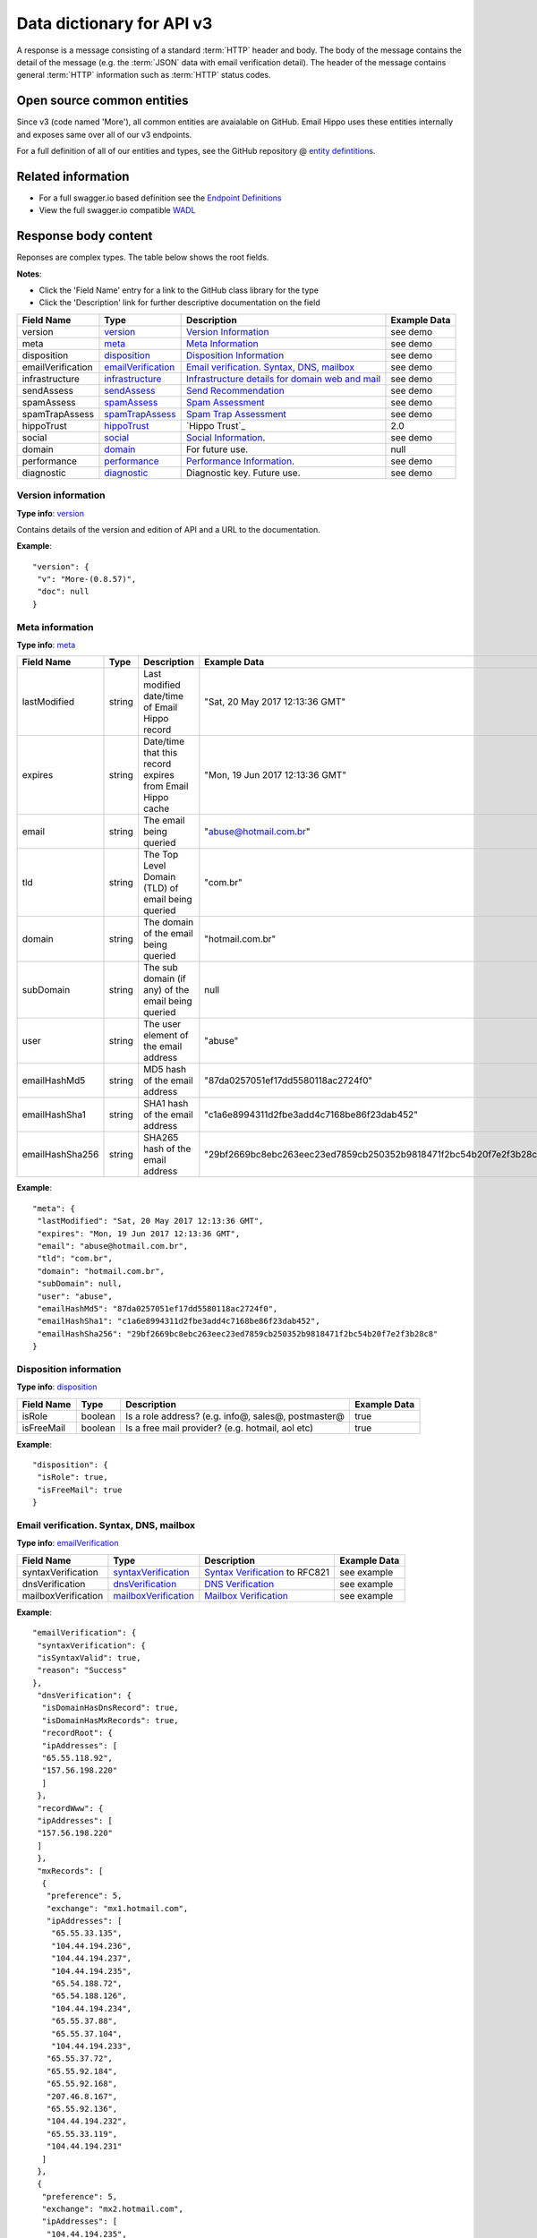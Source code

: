 .. _Data Dictionary:
.. _entity defintitions: https://github.com/emailhippo/email-verify-api-v3-client-wrapper-entities
.. _swagger.io: https://swagger.io
.. _Endpoint Definitions: https://api.hippoapi.com/swagger/
.. _WADL : https://api.hippoapi.com/swagger/v3/swagger.json
.. _version: https://github.com/emailhippo/email-verify-api-v3-client-wrapper-entities/blob/master/src/Components/EmailHippo.EmailVerify.Api.V3.Entities/V_3_0_0/VersionInfo/Version.cs
.. _meta: https://github.com/emailhippo/email-verify-api-v3-client-wrapper-entities/blob/master/src/Components/EmailHippo.EmailVerify.Api.V3.Entities/V_3_0_0/MetaInfo/Meta.cs
.. _disposition: https://github.com/emailhippo/email-verify-api-v3-client-wrapper-entities/blob/master/src/Components/EmailHippo.EmailVerify.Api.V3.Entities/V_3_0_0/Dispositions/Disposition.cs
.. _emailVerification: https://github.com/emailhippo/email-verify-api-v3-client-wrapper-entities/blob/master/src/Components/EmailHippo.EmailVerify.Api.V3.Entities/V_3_0_0/EmailVerificationInfo/EmailVerification.cs
.. _infrastructure: https://github.com/emailhippo/email-verify-api-v3-client-wrapper-entities/blob/master/src/Components/EmailHippo.EmailVerify.Api.V3.Entities/V_3_0_0/InfrastructureInfo/Infrastructure.cs
.. _sendAssess: https://github.com/emailhippo/email-verify-api-v3-client-wrapper-entities/blob/master/src/Components/EmailHippo.EmailVerify.Api.V3.Entities/V_3_0_0/MailSend/SendAssess.cs
.. _spamAssess: https://github.com/emailhippo/email-verify-api-v3-client-wrapper-entities/blob/master/src/Components/EmailHippo.EmailVerify.Api.V3.Entities/V_3_0_0/SpamData/SpamAssess.cs
.. _spamTrapAssess: https://github.com/emailhippo/email-verify-api-v3-client-wrapper-entities/blob/master/src/Components/EmailHippo.EmailVerify.Api.V3.Entities/V_3_0_0/SpamTrapData/SpamTrapAssess.cs
.. _hippoTrust: https://github.com/emailhippo/email-verify-api-v3-client-wrapper-entities/blob/master/src/Components/EmailHippo.EmailVerify.Api.V3.Entities/V_3_0_0/Trust/HippoTrust.cs
.. _social: https://github.com/emailhippo/email-verify-api-v3-client-wrapper-entities/blob/master/src/Components/EmailHippo.EmailVerify.Api.V3.Entities/V_3_0_0/SocialInfo/Social.cs
.. _domain: https://github.com/emailhippo/email-verify-api-v3-client-wrapper-entities/blob/master/src/Components/EmailHippo.EmailVerify.Api.V3.Entities/V_3_0_0/DomainInfo/Domain.cs
.. _performance: https://github.com/emailhippo/email-verify-api-v3-client-wrapper-entities/blob/master/src/Components/EmailHippo.EmailVerify.Api.V3.Entities/V_3_0_0/PerformanceInfo/Performance.cs
.. _diagnostic: https://github.com/emailhippo/email-verify-api-v3-client-wrapper-entities/blob/master/src/Components/EmailHippo.EmailVerify.Api.V3.Entities/V_3_0_0/DiagnosticInfo/Diagnostic.cs
.. _syntaxVerification: https://github.com/emailhippo/email-verify-api-v3-client-wrapper-entities/blob/master/src/Components/EmailHippo.EmailVerify.Api.V3.Entities/V_3_0_0/EmailVerificationInfo/SyntaxVerification.cs
.. _dnsVerification: https://github.com/emailhippo/email-verify-api-v3-client-wrapper-entities/blob/master/src/Components/EmailHippo.EmailVerify.Api.V3.Entities/V_3_0_0/EmailVerificationInfo/DnsVerification.cs
.. _mailboxVerification: https://github.com/emailhippo/email-verify-api-v3-client-wrapper-entities/blob/master/src/Components/EmailHippo.EmailVerify.Api.V3.Entities/V_3_0_0/EmailVerificationInfo/MailboxVerification.cs
.. _result: https://github.com/emailhippo/email-verify-api-v3-client-wrapper-entities/blob/master/src/Components/EmailHippo.EmailVerify.Api.V3.Entities/V_3_0_0/Statuses/Status.cs
.. _reason: https://github.com/emailhippo/email-verify-api-v3-client-wrapper-entities/blob/master/src/Components/EmailHippo.EmailVerify.Api.V3.Entities/V_3_0_0/Statuses/AdditionalStatus.cs
.. _record: https://github.com/emailhippo/email-verify-api-v3-client-wrapper-entities/blob/master/src/Components/EmailHippo.EmailVerify.Api.V3.Entities/V_3_0_0/Net/Record.cs
.. _mxrecord: https://github.com/emailhippo/email-verify-api-v3-client-wrapper-entities/blob/master/src/Components/EmailHippo.EmailVerify.Api.V3.Entities/V_3_0_0/Net/MxRecord.cs
.. _syntaxReason: https://github.com/emailhippo/email-verify-api-v3-client-wrapper-entities/blob/master/src/Components/EmailHippo.EmailVerify.Api.V3.Entities/V_3_0_0/Statuses/SyntaxVerificationReason.cs
.. _mailInfrastructure: https://github.com/emailhippo/email-verify-api-v3-client-wrapper-entities/blob/master/src/Components/EmailHippo.EmailVerify.Api.V3.Entities/V_3_0_0/InfrastructureInfo/Mail/MailInfrastructure.cs
.. _webInfrastructure: https://github.com/emailhippo/email-verify-api-v3-client-wrapper-entities/blob/master/src/Components/EmailHippo.EmailVerify.Api.V3.Entities/V_3_0_0/InfrastructureInfo/Web/WebInfrastructure.cs
.. _serviceTypeId: https://github.com/emailhippo/email-verify-api-v3-client-wrapper-entities/blob/master/src/Components/EmailHippo.EmailVerify.Api.V3.Entities/V_3_0_0/InfrastructureInfo/Mail/MailInfrastructureServiceType.cs
.. _sendAssesType : https://github.com/emailhippo/email-verify-api-v3-client-wrapper-entities/blob/master/src/Components/EmailHippo.EmailVerify.Api.V3.Entities/V_3_0_0/MailSend/SendAssessType.cs
.. _actionRecommendationType: https://github.com/emailhippo/email-verify-api-v3-client-wrapper-entities/blob/master/src/Components/EmailHippo.EmailVerify.Api.V3.Entities/V_3_0_0/SpamData/SpamDataAssessType.cs
.. _blockList: https://github.com/emailhippo/email-verify-api-v3-client-wrapper-entities/blob/master/src/Components/EmailHippo.EmailVerify.Api.V3.Entities/V_3_0_0/SpamData/BlockList.cs
.. _trustLevelType: https://github.com/emailhippo/email-verify-api-v3-client-wrapper-entities/blob/master/src/Components/EmailHippo.EmailVerify.Api.V3.Entities/V_3_0_0/Trust/TrustLevelType.cs

Data dictionary for API v3
==========================
A response is a message consisting of a standard :term:`HTTP` header and body.
The body of the message contains the detail of the message (e.g. the :term:`JSON` data with email verification detail).
The header of the message contains general :term:`HTTP` information such as :term:`HTTP` status codes.

Open source common entities
---------------------------
Since v3 (code named 'More'), all common entities are avaialable on GitHub. Email Hippo uses these entities internally and exposes same over all of our v3 endpoints.

For a full definition of all of our entities and types, see the GitHub repository @ `entity defintitions`_.

Related information
-------------------
* For a full swagger.io based definition see the `Endpoint Definitions`_
* View the full swagger.io compatible `WADL`_


Response body content
---------------------
Reponses are complex types. The table below shows the root fields.

**Notes**:

* Click the 'Field Name' entry for a link to the GitHub class library for the type
* Click the 'Description' link for further descriptive documentation on the field


+--------------------+-----------------------+----------------------------------------------------+---------------------+
| Field Name         | Type                  | Description                                        | Example Data        |
+====================+=======================+====================================================+=====================+
| version            | `version`_            | `Version Information`_                             | see demo            |
+--------------------+-----------------------+----------------------------------------------------+---------------------+
| meta               | `meta`_               | `Meta Information`_                                | see demo            |
+--------------------+-----------------------+----------------------------------------------------+---------------------+
| disposition        | `disposition`_        | `Disposition Information`_                         | see demo            |
+--------------------+-----------------------+----------------------------------------------------+---------------------+
| emailVerification  | `emailVerification`_  | `Email verification. Syntax, DNS, mailbox`_        | see demo            |
+--------------------+-----------------------+----------------------------------------------------+---------------------+
| infrastructure     | `infrastructure`_     | `Infrastructure details for domain web and mail`_  | see demo            |
+--------------------+-----------------------+----------------------------------------------------+---------------------+
| sendAssess         | `sendAssess`_         | `Send Recommendation`_                             | see demo            |
+--------------------+-----------------------+----------------------------------------------------+---------------------+
| spamAssess         | `spamAssess`_         | `Spam Assessment`_                                 | see demo            |
+--------------------+-----------------------+----------------------------------------------------+---------------------+
| spamTrapAssess     | `spamTrapAssess`_     | `Spam Trap Assessment`_                            | see demo            |
+--------------------+-----------------------+----------------------------------------------------+---------------------+
| hippoTrust         | `hippoTrust`_         | `Hippo Trust`_                                     | 2.0                 |
+--------------------+-----------------------+----------------------------------------------------+---------------------+
| social             | `social`_             | `Social Information`_.                             | see demo            |
+--------------------+-----------------------+----------------------------------------------------+---------------------+
| domain             | `domain`_             | For future use.                                    | null                |
+--------------------+-----------------------+----------------------------------------------------+---------------------+
| performance        | `performance`_        | `Performance Information`_.                        | see demo            |
+--------------------+-----------------------+----------------------------------------------------+---------------------+
| diagnostic         | `diagnostic`_         | Diagnostic key. Future use.                        | see demo            |
+--------------------+-----------------------+----------------------------------------------------+---------------------+

.. _Version Information:

Version information
^^^^^^^^^^^^^^^^^^^
**Type info**: `version`_

Contains details of the version and edition of API and a URL to the documentation.

**Example**:

::

		"version": {
		 "v": "More-(0.8.57)",
		 "doc": null
		}


.. _Meta Information:

Meta information
^^^^^^^^^^^^^^^^
**Type info**: `meta`_

+--------------------+-----------------------+-----------------------------------------------------------+--------------------------------------------------------------------+
| Field Name         | Type                  | Description                                               | Example Data                                                       |
+====================+=======================+===========================================================+====================================================================+
| lastModified       | string                | Last modified date/time of Email Hippo record             | "Sat, 20 May 2017 12:13:36 GMT"                                    |
+--------------------+-----------------------+-----------------------------------------------------------+--------------------------------------------------------------------+
| expires            | string                | Date/time that this record expires from Email Hippo cache | "Mon, 19 Jun 2017 12:13:36 GMT"                                    |
+--------------------+-----------------------+-----------------------------------------------------------+--------------------------------------------------------------------+
| email              | string                | The email being queried                                   | "abuse@hotmail.com.br"                                             |
+--------------------+-----------------------+-----------------------------------------------------------+--------------------------------------------------------------------+
| tld                | string                | The Top Level Domain (TLD) of email being queried         | "com.br"                                                           |
+--------------------+-----------------------+-----------------------------------------------------------+--------------------------------------------------------------------+
| domain             | string                | The domain of the email being queried                     | "hotmail.com.br"                                                   |
+--------------------+-----------------------+-----------------------------------------------------------+--------------------------------------------------------------------+
| subDomain          | string                | The sub domain (if any) of the email being queried        | null                                                               |
+--------------------+-----------------------+-----------------------------------------------------------+--------------------------------------------------------------------+
| user               | string                | The user element of the email address                     | "abuse"                                                            |
+--------------------+-----------------------+-----------------------------------------------------------+--------------------------------------------------------------------+
| emailHashMd5       | string                | MD5 hash of the email address                             | "87da0257051ef17dd5580118ac2724f0"                                 |
+--------------------+-----------------------+-----------------------------------------------------------+--------------------------------------------------------------------+
| emailHashSha1      | string                | SHA1 hash of the email address                            | "c1a6e8994311d2fbe3add4c7168be86f23dab452"                         |
+--------------------+-----------------------+-----------------------------------------------------------+--------------------------------------------------------------------+
| emailHashSha256    | string                | SHA265 hash of the email address                          | "29bf2669bc8ebc263eec23ed7859cb250352b9818471f2bc54b20f7e2f3b28c8" |
+--------------------+-----------------------+-----------------------------------------------------------+--------------------------------------------------------------------+

**Example**:

::

		"meta": {
		 "lastModified": "Sat, 20 May 2017 12:13:36 GMT",
		 "expires": "Mon, 19 Jun 2017 12:13:36 GMT",
		 "email": "abuse@hotmail.com.br",
		 "tld": "com.br",
		 "domain": "hotmail.com.br",
		 "subDomain": null,
		 "user": "abuse",
		 "emailHashMd5": "87da0257051ef17dd5580118ac2724f0",
		 "emailHashSha1": "c1a6e8994311d2fbe3add4c7168be86f23dab452",
		 "emailHashSha256": "29bf2669bc8ebc263eec23ed7859cb250352b9818471f2bc54b20f7e2f3b28c8"
		}


.. _Disposition Information:

Disposition information
^^^^^^^^^^^^^^^^^^^^^^^
**Type info**: `disposition`_

+--------------------+-----------------------+-----------------------------------------------------+---------------------+
| Field Name         | Type                  | Description                                         | Example Data        |
+====================+=======================+=====================================================+=====================+
| isRole             | boolean               | Is a role address? (e.g. info@, sales@, postmaster@ | true                |
+--------------------+-----------------------+-----------------------------------------------------+---------------------+
| isFreeMail         | boolean               | Is a free mail provider? (e.g. hotmail, aol etc)    | true                |
+--------------------+-----------------------+-----------------------------------------------------+---------------------+

**Example**:

::

		"disposition": {
		 "isRole": true,
		 "isFreeMail": true
		}


.. _Email verification. Syntax, DNS, mailbox:

Email verification. Syntax, DNS, mailbox
^^^^^^^^^^^^^^^^^^^^^^^^^^^^^^^^^^^^^^^^
**Type info**: `emailVerification`_

+---------------------+------------------------+-----------------------------------------------------+---------------------+
| Field Name          | Type                   | Description                                         | Example Data        |
+=====================+========================+=====================================================+=====================+
| syntaxVerification  | `syntaxVerification`_  | `Syntax Verification`_ to RFC821                    | see example         |
+---------------------+------------------------+-----------------------------------------------------+---------------------+
| dnsVerification     | `dnsVerification`_     | `DNS Verification`_                                 | see example         |
+---------------------+------------------------+-----------------------------------------------------+---------------------+
| mailboxVerification | `mailboxVerification`_ | `Mailbox Verification`_                             | see example         |
+---------------------+------------------------+-----------------------------------------------------+---------------------+

**Example**:

::

		"emailVerification": {
		 "syntaxVerification": {
		 "isSyntaxValid": true,
		 "reason": "Success"
		},
		 "dnsVerification": {
		  "isDomainHasDnsRecord": true,
		  "isDomainHasMxRecords": true,
		  "recordRoot": {
		  "ipAddresses": [
		  "65.55.118.92",
		  "157.56.198.220"
		  ]
		 },
		 "recordWww": {
		 "ipAddresses": [
		 "157.56.198.220"
		 ]
		 },
		 "mxRecords": [
		  {
		   "preference": 5,
		   "exchange": "mx1.hotmail.com",
		   "ipAddresses": [
		    "65.55.33.135",
		    "104.44.194.236",
		    "104.44.194.237",
		    "104.44.194.235",
		    "65.54.188.72",
		    "65.54.188.126",
		    "104.44.194.234",
		    "65.55.37.88",
		    "65.55.37.104",
		    "104.44.194.233",
		   "65.55.37.72",
		   "65.55.92.184",
		   "65.55.92.168",
		   "207.46.8.167",
		   "65.55.92.136",
		   "104.44.194.232",
		   "65.55.33.119",
		   "104.44.194.231"
		  ]
		 },
		 {
		  "preference": 5,
		  "exchange": "mx2.hotmail.com",
		  "ipAddresses": [
		   "104.44.194.235",
		   "65.55.92.136",
		   "65.54.188.94",
		   "65.55.37.88",
		   "207.46.8.167",
		   "65.55.37.120",
		   "104.44.194.237",
		   "104.44.194.234",
		   "104.44.194.236",
		   "65.55.92.184",
		   "104.44.194.233",
		   "65.54.188.126",
		   "104.44.194.231",
		   "207.46.8.199",
		   "104.44.194.232",
		   "65.55.92.152",
		   "65.55.37.104",
		   "65.55.33.135",
		   "65.54.188.72"
		  ]
		 },
		 {
		  "preference": 5,
		  "exchange": "mx3.hotmail.com",
		  "ipAddresses": [
		   "65.55.37.120",
		   "65.55.92.136",
		   "65.55.92.152",
		   "104.44.194.234",
		   "65.55.33.119",
		   "65.55.92.168",
		   "104.44.194.232",
		   "65.55.37.72",
		   "104.44.194.235",
		   "104.44.194.236",
		   "65.54.188.94",
		   "65.54.188.110",
		   "207.46.8.167",
		   "104.44.194.237",
		   "104.44.194.231",
		   "65.55.37.104",
		   "104.44.194.233",
		   "65.54.188.72",
		   "207.46.8.199"
		  ]
		 },
		 {
		  "preference": 5,
		  "exchange": "mx4.hotmail.com",
		  "ipAddresses": [
		   "65.55.37.120",
		   "65.54.188.110",
		   "104.44.194.235",
		   "104.44.194.232",
		   "65.55.92.168",
		   "207.46.8.199",
		   "65.54.188.94",
		   "65.55.92.152",
		   "104.44.194.237",
		   "65.55.33.135",
		   "65.55.37.88",
		   "104.44.194.234",
		   "65.55.92.184",
		   "104.44.194.233",
		   "104.44.194.231",
		   "65.55.37.72",
		   "104.44.194.236",
		   "65.55.33.119"
		  ]
		 }
		],
		"txtRecords": [
		 "\"v=spf1 include:spf-a.hotmail.com include:spf-b.hotmail.com include:spf-c.hotmail.com include:spf-d.hotmail.com ~all\""
		 ]
		},
		"mailboxVerification": {
		 "result": "Bad",
		 "reason": "MailboxDoesNotExist"
		 }
		}


.. Syntax Verification:

Syntax verification
^^^^^^^^^^^^^^^^^^^
**Type info**: `syntaxVerification`_

+---------------------+------------------------+------------------------------------------------------------------------+---------------------+
| Field Name          | Type                   | Description                                                            | Example Data        |
+=====================+========================+========================================================================+=====================+
| isSyntaxValid       | boolean                | Is the syntax of the email address correct according to RFC standards? | true                |
+---------------------+------------------------+------------------------------------------------------------------------+---------------------+
| reason              | `syntaxReason`_        | `Syntax Verification Reason Codes`_                                    | "Success"           |
+---------------------+------------------------+------------------------------------------------------------------------+---------------------+

**Example**:

::

		"syntaxVerification": {
			"isSyntaxValid": true,
			"reason": "Success"
		}


.. Syntax Verification Reason Codes:

Syntax verification reason codes
^^^^^^^^^^^^^^^^^^^^^^^^^^^^^^^^
:None:
	No status available.

:AtSignNotFound:
	The '@' sign not found.

:DomainPartCompliancyFailure:
    The syntax of a legal Internet host name was specified in RFC-952.
    One aspect of host name syntax is hereby changed: the restriction on the first character is relaxed to allow either a letter or a digit. (http://tools.ietf.org/html/rfc1123#section-2.1)

    NB RFC 1123 updates RFC 1035, but this is not currently apparent from reading RFC 1035.
    Most common applications, including email and the Web, will generally not permit escaped strings (http://tools.ietf.org/html/rfc3696#section-2).
    The better strategy has now become to make the "at least one period" test, to verify LDH conformance (including verification that the apparent TLD name is not all-numeric)(http://tools.ietf.org/html/rfc3696#section-2)
    Characters outside the set of alphabetic characters, digits, and hyphen MUST NOT appear in domain name labels for SMTP clients or servers (http://tools.ietf.org/html/rfc5321#section-4.1.2)
    RFC5321 precludes the use of a trailing dot in a domain name for SMTP purposes (http://tools.ietf.org/html/rfc5321#section-4.1.2)

:DoubleDotSequence:
	Can't have empty element (consecutive dots or dots at the start or end)(http://tools.ietf.org/html/rfc5322#section-3.4.1)

:InvalidAddressLength:
	Email is too long.

	The maximum total length of a reverse-path or forward-path is 256 characters (including the punctuation and element separators) (http://tools.ietf.org/html/rfc5321#section-4.5.3.1.3)

:InvalidCharacterInSequence:
	Invalid character in email address.

:InvalidEmptyQuotedWord:
	Invalid Empty Quoted Word.

:InvalidFoldingWhiteSpaceSequence:
	Folding White Space.

	local-part = dot-atom / quoted-string / obs-local-part

	obs-local-part = word ("." word)(http://tools.ietf.org/html/rfc5322#section-3.4.1)

:InvalidLocalPartLength:
	Local part must be 64 characters or less.

:InvalidWordBoundaryStart:
	RFC5321 section 4.1.3.

	Character preceding IPv4 address must be ':'. RFC5321 section 4.1.3

:Success:
	Syntax verification is successful.

:TooManyAtSignsFound:
	Too many @ signs found in email address. Only one is permitted.

:UnbalancedCommentParenthesis:
	Unbalanced comment parenthesis

:UnexpectedQuotedPairSequence:
	Any ASCII graphic (printing) character other than the at-sign ("@"), backslash, double quote, comma, or square brackets may appear without quoting. If any of that list of excluded characters are to appear, they must be quoted (http://tools.ietf.org/html/rfc3696#section-3)

	Any excluded characters? i.e. 0x00-0x20, (, ), <, >, [, ], :, ;, @, \, comma, period, "

:Unknown:
	Syntax verification failed for unknown reasons.

:UnmatchedQuotedPair:
	Unmatched quoted pair.


.. DNS Verification:

DNS verification
^^^^^^^^^^^^^^^^
**Type info**: `dnsVerification`_

+----------------------+------------------------+-----------------------------------------------------+---------------------------------------------------------------------------------------------------------------------------+
| Field Name           | Type                   | Description                                         | Example Data                                                                                                              |
+======================+========================+=====================================================+===========================================================================================================================+
| isDomainHasDnsRecord | boolean                | Does the dmain have any DNS records?                | true                                                                                                                      |
+----------------------+------------------------+-----------------------------------------------------+---------------------------------------------------------------------------------------------------------------------------+
| isDomainHasMxRecords | boolean                | Does the domain have any :term:`MX` records?        | true                                                                                                                      |
+----------------------+------------------------+-----------------------------------------------------+---------------------------------------------------------------------------------------------------------------------------+
| recordRoot           | `record`_              | Details of root A record for domain                 | see example                                                                                                               |
+----------------------+------------------------+-----------------------------------------------------+---------------------------------------------------------------------------------------------------------------------------+
| recordWww            | `record`_              | Details of records for WWW subdomain                | see example                                                                                                               |
+----------------------+------------------------+-----------------------------------------------------+---------------------------------------------------------------------------------------------------------------------------+
| mxRecords            | List of `mxrecord`_    | All :term:`MX` records for domain                   | see example                                                                                                               |
+----------------------+------------------------+-----------------------------------------------------+---------------------------------------------------------------------------------------------------------------------------+
| txtRecords           | List of string         | All :term:`TXT` records for domain                  | "\"v=spf1 include:spf-a.hotmail.com include:spf-b.hotmail.com include:spf-c.hotmail.com include:spf-d.hotmail.com ~all\"" |
+----------------------+------------------------+-----------------------------------------------------+---------------------------------------------------------------------------------------------------------------------------+



**Example**:

::

		"dnsVerification": {
		 "isDomainHasDnsRecord": true,
		 "isDomainHasMxRecords": true,
		 "recordRoot": {
		 "ipAddresses": [
		  "65.55.118.92",
		  "157.56.198.220"
		 ]
		},
		"recordWww": {
		 "ipAddresses": [
		 "157.56.198.220"
		 ]
		},
		"mxRecords": [
		 {
		  "preference": 5,
		  "exchange": "mx1.hotmail.com",
		  "ipAddresses": [
		   "65.55.33.135",
		   "104.44.194.236",
		   "104.44.194.237",
		   "104.44.194.235",
		   "65.54.188.72",
		   "65.54.188.126",
		   "104.44.194.234",
		   "65.55.37.88",
		   "65.55.37.104",
		   "104.44.194.233",
		   "65.55.37.72",
		   "65.55.92.184",
		   "65.55.92.168",
		   "207.46.8.167",
		   "65.55.92.136",
		   "104.44.194.232",
		   "65.55.33.119",
		   "104.44.194.231"
		  ]
		 },
		 {
		 "preference": 5,
		 "exchange": "mx2.hotmail.com",
		 "ipAddresses": [
		  "104.44.194.235",
		  "65.55.92.136",
		  "65.54.188.94",
		  "65.55.37.88",
		  "207.46.8.167",
		  "65.55.37.120",
		  "104.44.194.237",
		  "104.44.194.234",
		  "104.44.194.236",
		  "65.55.92.184",
		  "104.44.194.233",
		  "65.54.188.126",
		  "104.44.194.231",
		  "207.46.8.199",
		  "104.44.194.232",
		  "65.55.92.152",
		  "65.55.37.104",
		  "65.55.33.135",
		  "65.54.188.72"
		  ]
		 },
		 {
		 "preference": 5,
		 "exchange": "mx3.hotmail.com",
		 "ipAddresses": [
		  "65.55.37.120",
		  "65.55.92.136",
		  "65.55.92.152",
		  "104.44.194.234",
		  "65.55.33.119",
		  "65.55.92.168",
		  "104.44.194.232",
		  "65.55.37.72",
		  "104.44.194.235",
		  "104.44.194.236",
		  "65.54.188.94",
		  "65.54.188.110",
		  "207.46.8.167",
		  "104.44.194.237",
		  "104.44.194.231",
		  "65.55.37.104",
		  "104.44.194.233",
		  "65.54.188.72",
		  "207.46.8.199"
		  ]
		 },
		 {
		 "preference": 5,
		 "exchange": "mx4.hotmail.com",
		 "ipAddresses": [
		  "65.55.37.120",
		  "65.54.188.110",
		  "104.44.194.235",
		  "104.44.194.232",
		  "65.55.92.168",
		  "207.46.8.199",
		  "65.54.188.94",
		  "65.55.92.152",
		  "104.44.194.237",
		  "65.55.33.135",
		  "65.55.37.88",
		  "104.44.194.234",
		  "65.55.92.184",
		  "104.44.194.233",
		  "104.44.194.231",
		  "65.55.37.72",
		  "104.44.194.236",
		  "65.55.33.119"
		  ]
		 }
		],
		"txtRecords": [
		 "\"v=spf1 include:spf-a.hotmail.com include:spf-b.hotmail.com include:spf-c.hotmail.com include:spf-d.hotmail.com ~all\""
		 ]
		}



.. Mailbox Verification:

Mailbox verification
^^^^^^^^^^^^^^^^^^^^
**Type info**: `mailboxVerification`_

+---------------------+------------------------+-----------------------------------------------------+-----------------------+
| Field Name          | Type                   | Description                                         | Example Data          |
+=====================+========================+=====================================================+=======================+
| result              | `result`_              | `Primary Result Codes`_                             | "Bad"                 |
+---------------------+------------------------+-----------------------------------------------------+-----------------------+
| reason              | `reason`_              | `Secondary Reason Codes`_                           | "MailboxDoesNotExist" |
+---------------------+------------------------+-----------------------------------------------------+-----------------------+

**Example**:

::

		"mailboxVerification": {
		 "result": "Bad",
		 "reason": "MailboxDoesNotExist"
		}


.. _Primary Result Codes:

Primary result codes
^^^^^^^^^^^^^^^^^^^^
:None:
	No status available.

:Ok:
	Verification passes all checks including Syntax, :term:`DNS`,
	:term:`MX`, Mailbox, Deep Server Configuration, :term:`Grey Listing`

:Bad:
	Verification fails checks for definitive reasons (e.g. mailbox does not exist)

:RetryLater:
	Conclusive verification result cannot be achieved at this time. Please try again later. - This is ShutDowns, IPBlock, TimeOuts

:Unverifiable:
	Conclusive verification result cannot be achieved due to mail server configuration
	or anti-spam measures. See `Secondary Reason Codes`_.

.. _Secondary Reason Codes:

Secondary reason codes
^^^^^^^^^^^^^^^^^^^^^^
:None:
	No additional information is available.

	This status differs from a TransientNetworkFault as it should not be retried
	(the result will not change).

	There are a few known reasons for this status code for example a mail provider implementing custom mailbox shutdowns.

:AtSignNotFound:
	The required '@' sign is not found in email address.

:DomainIsInexistent:
	The domain (i.e. the bit after the '@' character) defined in the email address
	does not exist, according to :term:`DNS` records.

	A domain that does not exist cannot have email boxes. A domain that does not
	exist cannot have email boxes.

:DomainIsWellKnownDea:
	The domain is a well known Disposable Email Address :term:`DEA`.

	There are many services available that permit users to use a one-time
	only email address. Typically, these email addresses are used by
	individuals wishing to gain access to content or services requiring
	registration of email addresses but same individuals not wishing to
	divulge their true identities (e.g. permanent email addresses).

	:term:`DEA` addresses should not be regarded as valid for email
	send purposes as it is unlikely that messages sent to :abbr:`DEA(Disposable Email Address)`
	addresses will ever be read.

:GreyListing:
	:term:`Grey Listing` is in operation. It is not possible to validate email boxes in real-time where grey listing is in operation.

:MailboxFull:
	The mailbox is full.

	Mailboxes that are full are unable to receive any further email
	messages until such time as the user empties the mail box or the
	system administrator grants extra storage quota.

	Most full mailboxes usually indicate accounts that have been
	abandoned by users and will therefore never be looked at again.

	We do not recommend sending emails to email addresses identified
	as *full*.

:MailboxDoesNotExist:
	The mailbox does not exist.

	100% confidence that the mail box does not exist.

:MailServerFaultDetected:
	Unspecified mail server fault detected.
	
	An unspecified mail server fault was detected.
	
:NoMxServersFound:
	There are no mail servers defined for this domain, according to :term:`DNS`.

	Email addresses cannot be valid if there are no email servers
	defined in :term:`DNS` for the domain.

:ServerDoesNotSupportInternationalMailboxes:
	The server does not support international mailboxes.

	International email boxes are those that use international
	character sets such as Chinese / Kanji etc.

	International email boxes require systems in place for :term:`Punycode`
	translation.

	Where these systems are not in place, email verification or delivery
	is not possible.

	For further information see :term:`Punycode`.

:ServerIsCatchAll:
	The server is configured for *catch all* and responds to all
	email verifications with a status of *Ok*.

	Mail servers can be configured with a policy known as *Catch All*.
	Catch all redirects any email address sent to a particular
	domain to a central email box for manual inspection. Catch all
	configured servers cannot respond to requests for email address verification.

:Success:
	Successful verification.

	100% confidence that the mailbox exists.

:TooManyAtSignsFound:
	Too many '@' signs found in email address.

	Only one '@' character is allowed in email addresses.

:Unknown:
	The reason for the verification result is unknown.
	
:UpredictableSystem:
	Upredictable system infrastructure detected.
	
	Various email services deliver unpredictable results to email address verification.
	
	The reason for this unpredictability is that some email systems elect not to implement email standards (i.e. RFC 2821).
	
	For systems that are known to be unpredictable, we return a secondary status of UpredictableSystem.
	
:TransientNetworkFault:
	A temporary network fault occurred during verification. Please try again later.

	Verification operations on remote mail servers can sometimes fail for a number
	of reasons such as loss of network connection, remote servers timing out etc.

	These conditions are usually temporary. Retrying verification at a later time
	will usually result in a positive response from mail servers.

	Please note that setting an infinite retry policy around this status code is
	inadvisable as there is no way of knowing when the issue will be resolved within
	the target domain or the grey listing resolved, and this may affect your daily quota.

:PossibleSpamTrapDetected:
	A possible spam trap email address or domain has been detected.

	Spam traps are email addresses or domains deliberately placed on-line
	in order to capture and flag potential spam based operations.

	Our advanced detection heuristics are capable of detecting likely
	spam trap addresses or domains known to be associated with spam trap techniques.

	We do not recommend sending emails to addresses identified as associated
	with known spam trap behaviour.

	Sending emails to known spam traps or domains will result in your :term:`ESP`
	being subjected to email blocks from a :term:`DNS` :term:`Block List`.

	An :term:`ESP` cannot tolerate entries in a :term:`Block List` (as it adversely
	affects email deliverability for all customers) and will actively refuse
	to send emails on behalf of customers with a history of generating entries in a :term:`Block List`.

.. Infrastructure details for domain web and mail:

Infrastructure details for domain web and mail
^^^^^^^^^^^^^^^^^^^^^^^^^^^^^^^^^^^^^^^^^^^^^^
**Type info**: `infrastructure`_

+---------------------+------------------------+-----------------------------------------------------+-----------------------+
| Field Name          | Type                   | Description                                         | Example Data          |
+=====================+========================+=====================================================+=======================+
| mail                | `mailInfrastructure`_  | `Mail Infrastructure`_                              | see example           |
+---------------------+------------------------+-----------------------------------------------------+-----------------------+
| web                 | `webInfrastructure`_   | `Web Infrastructure`_                               | see example           |
+---------------------+------------------------+-----------------------------------------------------+-----------------------+

**Example**:

::

	"infrastructure": {
	 "mail": {
	  "serviceTypeId": "Hotmail",
	  "mailServerLocation": "US",
	  "smtpBanner": "220 SNT004-MC9F19.hotmail.com Sending unsolicited commercial or bulk e-mail to Microsoft's computer network is prohibited. Other restrictions are found at http://privacy.microsoft.com/en-us/anti-spam.mspx. Sat, 20 May 2017 05:13:34 -0700"
	 },
	"web": {
	 "hasAliveWebServer": true
	 }
	}


.. Mail Infrastructure:

Mail infrastructure
^^^^^^^^^^^^^^^^^^^
**Type info**: `mailInfrastructure`_

+---------------------+------------------------+---------------------------------------------------------+-----------------------+
| Field Name          | Type                   | Description                                             | Example Data          |
+=====================+========================+=========================================================+=======================+
| serviceTypeId       | `serviceTypeId`_       | `Service Type Identifier`_.                             | "Hotmail"             |
+---------------------+------------------------+---------------------------------------------------------+-----------------------+
| mailServerLocation  | string                 | Mail server location. 2 digit ISO code.                 | "US"                  |
+---------------------+------------------------+---------------------------------------------------------+-----------------------+
| smtpBanner          | string                 | :term:`SMTP` banner received on connect to mail server. | see example           |
+---------------------+------------------------+---------------------------------------------------------+-----------------------+

**Example**:

::

	"mail": {
	 "serviceTypeId": "Hotmail",
	 "mailServerLocation": "US",
	 "smtpBanner": "220 SNT004-MC9F19.hotmail.com Sending unsolicited commercial or bulk e-mail to Microsoft's computer network is prohibited. Other restrictions are found at http://privacy.microsoft.com/en-us/anti-spam.mspx. Sat, 20 May 2017 05:13:34 -0700"
	}



.. Service Type Identifier:

Service type identifier
^^^^^^^^^^^^^^^^^^^^^^^
**Type info**: `serviceTypeId`_

:Other:
	Service not of pre-defined list of known types.

:Aol:
	AOL.

:Hotmail:
	Hotmail.

:Gmail:
	Gmail.

:GoogleForBiz:
	Google for business.

:MessageLabs:
	Symantec message labs.

:Net4Sec:
	Net4Sec.

:Office365:
	Microsoft Office 365.

:Yahoo:
	Yahoo.

:UceProtect:
	UCE Protect.


.. Web Infrastructure:

Web infrastructure
^^^^^^^^^^^^^^^^^^
**Type info**: `webInfrastructure`_

Email Hippo performs a PING to establish whether a domain has a working web server / web site. A domain without a working website can be an indicator of low quality email domains.

+---------------------+------------------------+--------------------------------------------------------------+-----------------------+
| Field Name          | Type                   | Description                                                  | Example Data          |
+=====================+========================+==============================================================+=======================+
| hasAliveWebServer   | boolean                | Determines if domain has a web server that responds to PING. | true                  |
+---------------------+------------------------+--------------------------------------------------------------+-----------------------+

**Example**:

::

	"web": {
	 "hasAliveWebServer": true
	 }


.. Send Assesment:

Send sssesment
^^^^^^^^^^^^^^
**Type info**: `sendAssess`_

Email Hippo performs an assesment of the risk associated with sending email to the email address queried. The overall score is based on a number of factors including:

* If the domain is determined to be a :term:`DEA`
* If the mailbox is verified as 'Ok' or 'Good'
* Whether the email domain is listed in third party lists (e.g. SpamHaus)
* Whether the domain is determined to be FreeMail or is a role address
* Whether the domain has a working web site

+---------------------+------------------------+--------------------------------------------------------------+-----------------------+
| Field Name          | Type                   | Description                                                  | Example Data          |
+=====================+========================+==============================================================+=======================+
| inboxQualityScore   | decimal                | Inbox quality score.                                         | 0.1                   |
+---------------------+------------------------+--------------------------------------------------------------+-----------------------+
| sendRecommendation  | `sendAssesType`_       | `Send recommendation`_.                                      | "DoNotSend"           |
+---------------------+------------------------+--------------------------------------------------------------+-----------------------+

.. Send Recommendation:

Send recommendation
^^^^^^^^^^^^^^^^^^^

:None:
	No recommendation.

:SafeToSend:
	Safe to send email. Minimal risk of hard bounces or complaints.

:DoNotSend:
	Do not send. Hight risk of hard bounce and complaints.

:RiskyToSend:
	Sending to this email address is risky. Hard bounces and complaints are possible. Send at your own risk.


**Example**:

::

	"sendAssess": {
	 "inboxQualityScore": 0.1,
	 "sendRecommendation": "DoNotSend"
	}


.. Spam Assessment

Spam assessment
^^^^^^^^^^^^^^^
**Type info**: `spamAssess`_

Email Hippo performs an assesment of the risk associated with receiving email from the address queried. The overall score is based on a number of factors from the table below.


+--------------------------+------------------------------+-----------------------------------------------------------------------+-----------------------+
| Field Name               | Type                         | Description                                                           | Example Data          |
+==========================+==============================+=======================================================================+=======================+
| isDisposableEmailAddress | boolean                      | Is the email domain a :term:`DEA`?                                    | false                 |
+--------------------------+------------------------------+-----------------------------------------------------------------------+-----------------------+
| isDarkWebEmailAddress    | boolean                      | Is the email address domain hosted in the Dark Web?                   | false                 |
+--------------------------+------------------------------+-----------------------------------------------------------------------+-----------------------+
| isGibberishDomain        | boolean                      | Is the email address domain deemed to be gibberish text?              | false                 |
+--------------------------+------------------------------+-----------------------------------------------------------------------+-----------------------+
| isGibberishUser          | boolean                      | Is the email address user deemed to be gibberish text?                | false                 |
+--------------------------+------------------------------+-----------------------------------------------------------------------+-----------------------+
| domainRiskScore          | decimal                      | General risk score of email address domain.                           | 0                     |
+--------------------------+------------------------------+-----------------------------------------------------------------------+-----------------------+
| formatRiskScore          | decimal                      | Format risk score of email address.                                   | 0                     |
+--------------------------+------------------------------+-----------------------------------------------------------------------+-----------------------+
| profanityRiskScore       | decimal                      | Profanity risk score of email address.                                | 0                     |
+--------------------------+------------------------------+-----------------------------------------------------------------------+-----------------------+
| overallRiskScore         | decimal                      | Overall risk score for spam from this email address.                  | 0                     |
+--------------------------+------------------------------+-----------------------------------------------------------------------+-----------------------+
| actionRecomendation      | `actionRecommendationType`_  | What action should you take if receiving email from email address.    | "Allow"               |
+--------------------------+------------------------------+-----------------------------------------------------------------------+-----------------------+
| blockLists               | List of `blockList`_         | `Blocklists`_.                                                        | see example           |
+--------------------------+------------------------------+-----------------------------------------------------------------------+-----------------------+


**Example**:

::

	"spamAssess": {
	 "isDisposableEmailAddress": false,
	 "isDarkWebEmailAddress": false,
	 "isGibberishDomain": false,
	 "isGibberishUser": false,
	 "domainRiskScore": 0,
	 "formatRiskScore": 0,
	 "profanityRiskScore": 0,
	 "overallRiskScore": 0,
	 "actionRecomendation": "Allow",
	 "blockLists": [
	  {
	   "blockListName": "spamhaus",
	   "isListed": false,
	   "listedReason": null,
	   "listedMoreInfo": null
	  }
	 ]
	}


.. Blocklists:

Blocklists
^^^^^^^^^^
**Type info**: List of `blockList`_

Email Hippo includes references to third party spam block lists to enrich it's own email verification information.

Initially (on launch of v3), we include references to SpamHaus Domain Block List (DBL). 

.. Note:: Email Hippo may add additional data sources for blocklists in the future.

+--------------------------+------------------------------+-----------------------------------------------------------------------+-----------------------------------------------------+
| Field Name               | Type                         | Description                                                           | Example Data                                        |
+==========================+==============================+=======================================================================+=====================================================+
| blockListName            | string                       | Name of block list.                                                   | "spamhaus"                                          |
+--------------------------+------------------------------+-----------------------------------------------------------------------+-----------------------------------------------------+
| isListed                 | boolean                      | Is the email address domain listed in the block list?                 | true                                                |
+--------------------------+------------------------------+-----------------------------------------------------------------------+-----------------------------------------------------+
| listedReason             | string                       | If the email address domain is listed in the block list, then why?    | "127.0.1.2"                                         |
+--------------------------+------------------------------+-----------------------------------------------------------------------+-----------------------------------------------------+
| listedMoreInfo           | string                       | Any additional information provided from the block list on reason(s)  | "https://www.spamhaus.org/query/domain/dbltest.com" |
+--------------------------+------------------------------+-----------------------------------------------------------------------+-----------------------------------------------------+

**Example**:

::

	"blockLists": [
	  {
	  "blockListName": "spamhaus",
	  "isListed": true,
	  "listedReason": "127.0.1.2",
	  "listedMoreInfo": "https://www.spamhaus.org/query/domain/dbltest.com"
	  }
	 ]


.. Spam Trap Assessment:

Spam trap assessment
^^^^^^^^^^^^^^^^^^^^
**Type info**: List of `spamTrapAssess`_

Email Hippo maintains a list of known :term:`Spam Trap`.

+--------------------------+------------------------------+-----------------------------------------------------------------------+-----------------------------------------------------+
| Field Name               | Type                         | Description                                                           | Example Data                                        |
+==========================+==============================+=======================================================================+=====================================================+
| isSpamTrap               | boolean                      | Is this email address a known spam trap?                              | true                                                |
+--------------------------+------------------------------+-----------------------------------------------------------------------+-----------------------------------------------------+
| spamTrapDescriptor       | string                       | Description of spam trap.                                             | "uceprotect"                                        |
+--------------------------+------------------------------+-----------------------------------------------------------------------+-----------------------------------------------------+


**Example**:

::

	"spamTrapAssess": {
		"isSpamTrap": true,
		"spamTrapDescriptor": "uceprotect"
		}


.. Hippo Trust:

Email Hippo Trust Score
^^^^^^^^^^^^^^^^^^^^^^^
**Type info**: List of `hippoTrust`_

For email verification and data enrichment performed to the 'More' level, Email Hippo supplies a Trust Score.

**About the Email Hippo Trust Score**
Email Hippo created the Trust Score to provide an 'at a glance' determination of quality from the point of view of drilling deeper than just the email address itself.

Email Hippo Trust Score is designed to answer a fundamental question posed from the perspective of a business owner, merchant, data broker or lean generation service:

*How much can I trust the person associated with this email address?*

The Trust Score takes dozens of metrics and signals into consideration when making this assesment and providing the final score.

+--------------------------+------------------------------+-----------------------------------------------------------------------+-----------------------------------------------------+
| Field Name               | Type                         | Description                                                           | Example Data                                        |
+==========================+==============================+=======================================================================+=====================================================+
| score                    | decimal                      | *How much can I trust the person associated with this email address?* | 0.1                                                 |
+--------------------------+------------------------------+-----------------------------------------------------------------------+-----------------------------------------------------+
| level                    | `trustLevelType`_            | `Hippo Trust Level`_.                                                 | "Low"                                               |
+--------------------------+------------------------------+-----------------------------------------------------------------------+-----------------------------------------------------+

.. Hippo Trust Level:

Trust Level
^^^^^^^^^^^
**Type info**: `trustLevelType`_

:None:
	No information on trust.

:Low:
	Low trust level.

:Medium:
	Medium trust level.

:High:
	High trust level.

	
**Example**:

::

	"hippoTrust": {
	 "score": 0.1,
	 "level": "Low"
	}

	
.. Social Information:

Social information
^^^^^^^^^^^^^^^^^^
**Type info:** `social`_

Email Hippo can provide social data. On initial launch of v3, Gravatar information is supplied.

+--------------------------+------------------------------+-----------------------------------------------------------------------+-----------------------------------------------------+
| Field Name               | Type                         | Description                                                           | Example Data                                        |
+==========================+==============================+=======================================================================+=====================================================+
| social                   | `social`_                    | Social information associated with email address                      | see example                                         |
+--------------------------+------------------------------+-----------------------------------------------------------------------+-----------------------------------------------------+


**Example**:

::

	"social": {
	 "gravatar": {
	  "imageUrl": "//www.gravatar.com/avatar/87da0257051ef17dd5580118ac2724f0",
	  "profileUrl": "//www.gravatar.com/87da0257051ef17dd5580118ac2724f0"
	 }
	}

	
.. Performance Information:
	
Performance information
^^^^^^^^^^^^^^^^^^^^^^^
**Type info:** `performance`_

Detailed performance metrics are provided for all queries. All timings are expressed in milliseconds.

+--------------------------+------------------------------+-----------------------------------------------------------------------+-----------------------------------------------------+
| Field Name               | Type                         | Description                                                           | Example Data                                        |
+==========================+==============================+=======================================================================+=====================================================+
| syntaxCheck              | integer                      | Processing time to check syntax of email address.                     | see example                                         |
+--------------------------+------------------------------+-----------------------------------------------------------------------+-----------------------------------------------------+
| dnsLookup                | integer                      | Processing time to gather and check :term:`DNS` of email address.     | see example                                         |
+--------------------------+------------------------------+-----------------------------------------------------------------------+-----------------------------------------------------+
| spamAssessment           | integer                      | Processing time to assess email address for spam behavior.            | see example                                         |
+--------------------------+------------------------------+-----------------------------------------------------------------------+-----------------------------------------------------+
| mailboxVerification      | integer                      | Processing time to check mail box of email address.                   | see example                                         |
+--------------------------+------------------------------+-----------------------------------------------------------------------+-----------------------------------------------------+
| webInfrastructurePing    | integer                      | Processing time to PING web site of email address.                    | see example                                         |
+--------------------------+------------------------------+-----------------------------------------------------------------------+-----------------------------------------------------+
| other                    | integer                      | Processing time for miscellaneous processing of email address.        | see example                                         |
+--------------------------+------------------------------+-----------------------------------------------------------------------+-----------------------------------------------------+
| overallExecutionTime     | integer                      | Total processing time.                                                | see example                                         |
+--------------------------+------------------------------+-----------------------------------------------------------------------+-----------------------------------------------------+


**Example**:

::

	"performance": {
	 "syntaxCheck": 0,
	 "dnsLookup": 250,
	 "spamAssessment": 0,
	 "mailboxVerification": 5348,
	 "webInfrastructurePing": 0,
	 "other": 0,
	 "overallExecutionTime": 5598
	}


	
Response header
---------------

..	_HTTP Status Codes:

HTTP status codes
^^^^^^^^^^^^^^^^^
In additional to the application level codes (see `Primary Result Codes`_ and `Secondary Reason Codes`_)
returned in the :term:`HTTP` message body, :term:`HTTP` status codes are returned in the :term:`HTTP` header.

:200:
	Call successful.

:400:
	Bad request. The server could not understand the request. Perhaps missing a license key or an email to check?
	Conditions that lead to this error are: No license key supplied, no email address supplied, email address > 255
	characters, license key in incorrect format.

:401:
	Possible reasons: The provided license key is not valid, the provided license key has expired,
	you have reached your quota capacity for this account,
	this account has been disabled.
	
:429:
	Too many requests. See :doc:`concurrency` for further information.

:50x:
	An error occurred on the server. Possible reasons are: license key validation failed or
	a general server fault.
